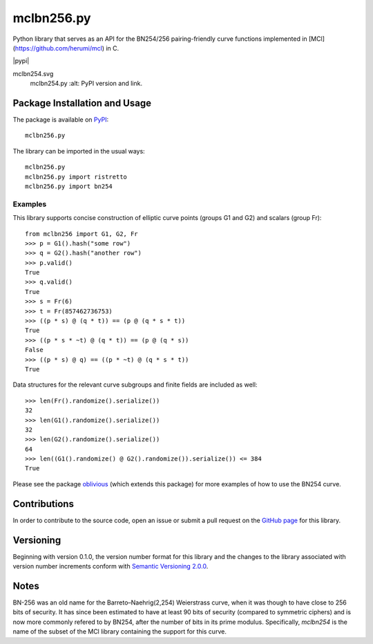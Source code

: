 ===========
mclbn256.py
===========

Python library that serves as an API for the BN254/256 pairing-friendly curve functions implemented in [MCl](https://github.com/herumi/mcl) in C.

|pypi|

mclbn254.svg
   mclbn254.py
   :alt: PyPI version and link.

Package Installation and Usage
------------------------------
The package is available on `PyPI <https://pypi.org/project/mclbn254/>`_::

    mclbn256.py

The library can be imported in the usual ways::

    mclbn256.py
    mclbn256.py import ristretto
    mclbn256.py import bn254

Examples
^^^^^^^^
This library supports concise construction of elliptic curve points (groups G1 and G2) and scalars (group Fr)::

    from mclbn256 import G1, G2, Fr
    >>> p = G1().hash("some row")
    >>> q = G2().hash("another row")
    >>> p.valid()
    True
    >>> q.valid()
    True
    >>> s = Fr(6)
    >>> t = Fr(857462736753)
    >>> ((p * s) @ (q * t)) == (p @ (q * s * t))
    True
    >>> ((p * s * ~t) @ (q * t)) == (p @ (q * s))
    False
    >>> ((p * s) @ q) == ((p * ~t) @ (q * s * t))
    True

Data structures for the relevant curve subgroups and finite fields are included as well::

    >>> len(Fr().randomize().serialize())
    32
    >>> len(G1().randomize().serialize())
    32
    >>> len(G2().randomize().serialize())
    64
    >>> len((G1().randomize() @ G2().randomize()).serialize()) <= 384
    True

Please see the package `oblivious <https://pypi.org/project/oblivious/>`_ (which extends this package) for more examples of how to use the BN254 curve.

Contributions
-------------
In order to contribute to the source code, open an issue or submit a pull request on the `GitHub page <mclbn256.py>`_ for this library.

Versioning
----------
Beginning with version 0.1.0, the version number format for this library and the changes to the library associated with version number increments conform with `Semantic Versioning 2.0.0 <https://semver.org/#semantic-versioning-200>`_.

Notes
-----

BN-256 was an old name for the Barreto–Naehrig(2,254) Weierstrass curve, when it was though to have close to 256 bits of security.  It has since been estimated to have at least 90 bits of security (compared to symmetric ciphers) and is now more commonly refered to by BN254, after the number of bits in its prime modulus.  Specifically, `mclbn254` is the name of the subset of the MCl library containing the support for this curve.
